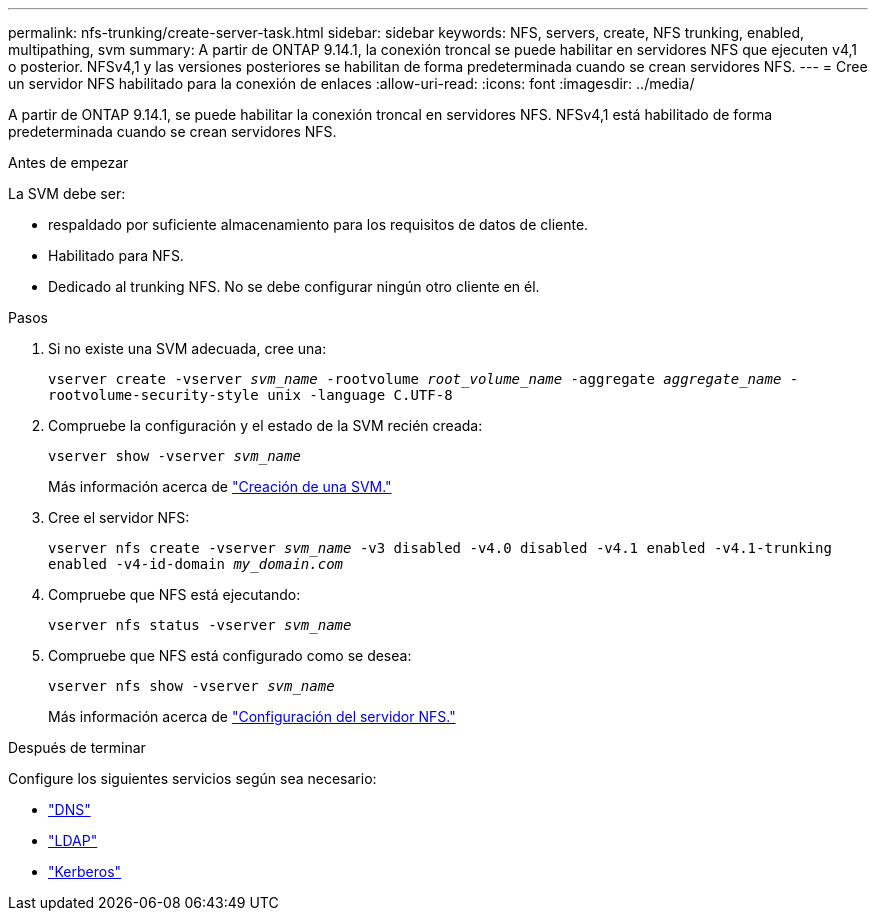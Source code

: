 ---
permalink: nfs-trunking/create-server-task.html 
sidebar: sidebar 
keywords: NFS, servers, create, NFS trunking, enabled, multipathing, svm 
summary: A partir de ONTAP 9.14.1, la conexión troncal se puede habilitar en servidores NFS que ejecuten v4,1 o posterior. NFSv4,1 y las versiones posteriores se habilitan de forma predeterminada cuando se crean servidores NFS. 
---
= Cree un servidor NFS habilitado para la conexión de enlaces
:allow-uri-read: 
:icons: font
:imagesdir: ../media/


[role="lead"]
A partir de ONTAP 9.14.1, se puede habilitar la conexión troncal en servidores NFS. NFSv4,1 está habilitado de forma predeterminada cuando se crean servidores NFS.

.Antes de empezar
La SVM debe ser:

* respaldado por suficiente almacenamiento para los requisitos de datos de cliente.
* Habilitado para NFS.
* Dedicado al trunking NFS. No se debe configurar ningún otro cliente en él.


.Pasos
. Si no existe una SVM adecuada, cree una:
+
`vserver create -vserver _svm_name_ -rootvolume _root_volume_name_ -aggregate _aggregate_name_ -rootvolume-security-style unix -language C.UTF-8`

. Compruebe la configuración y el estado de la SVM recién creada:
+
`vserver show -vserver _svm_name_`

+
Más información acerca de link:../nfs-config/create-svms-data-access-task.html["Creación de una SVM."]

. Cree el servidor NFS:
+
`vserver nfs create -vserver _svm_name_ -v3 disabled -v4.0 disabled -v4.1 enabled -v4.1-trunking enabled -v4-id-domain _my_domain.com_`

. Compruebe que NFS está ejecutando:
+
`vserver nfs status -vserver _svm_name_`

. Compruebe que NFS está configurado como se desea:
+
`vserver nfs show -vserver _svm_name_`

+
Más información acerca de link:../nfs-config/create-server-task.html["Configuración del servidor NFS."]



.Después de terminar
Configure los siguientes servicios según sea necesario:

* link:../nfs-config/configure-dns-host-name-resolution-task.html["DNS"]
* link:../nfs-config/using-ldap-concept.html["LDAP"]
* link:../nfs-config/kerberos-nfs-strong-security-concept.html["Kerberos"]

